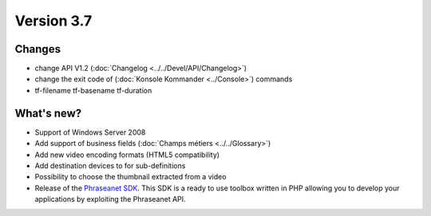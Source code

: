 Version 3.7
===========

Changes
-------

* change API V1.2 (:doc:`Changelog <../../Devel/API/Changelog>`)
* change the exit code of (:doc:`Konsole Kommander <../Console>`) commands
* tf-filename tf-basename tf-duration

What's new?
-----------

* Support of Windows Server 2008
* Add support of business fields (:doc:`Champs métiers <../../Glossary>`)
* Add new video encoding formats (HTML5 compatibility)
* Add destination devices to for sub-definitions
* Possibility to choose the thumbnail extracted from a video
* Release of the `Phraseanet SDK`_. This SDK is a ready to use toolbox written
  in PHP allowing you to develop your applications by exploiting the Phraseanet
  API.

.. _Phraseanet SDK: https://phraseanet-php-sdk.readthedocs.io
